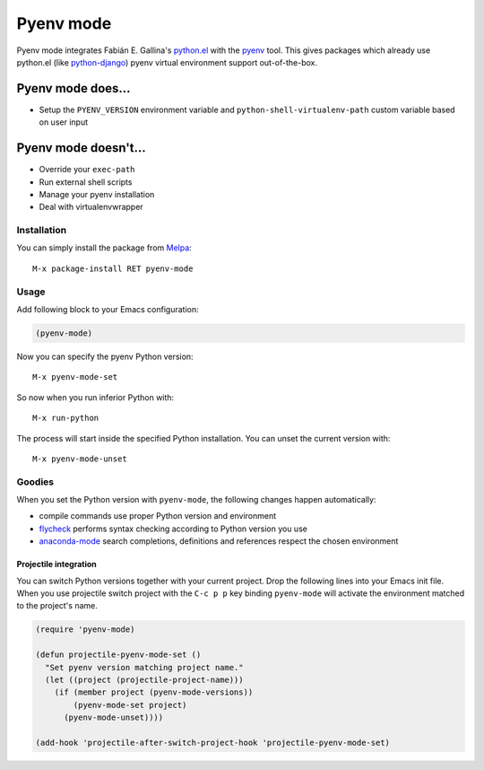 .. |melpa| image:: https://melpa.org/packages/pyenv-mode-badge.svg
    :target: https://melpa.org/#/pyenv-mode
    :alt: Melpa
.. |melpa-stable| image:: https://stable.melpa.org/packages/pyenv-mode-badge.svg
    :target: https://stable.melpa.org/#/pyenv-mode
    :alt: Melpa-Stable
.. |ci| image:: https://github.com/pythonic-emacs/pyenv-mode/actions/workflows/test.yml/badge.svg
    :target: https://github.com/pythonic-emacs/pyenv-mode/actions/workflows/test.yml
    :alt: CI

==========
Pyenv mode
==========

|melpa| |melpa-stable| |ci|

Pyenv mode integrates Fabián E. Gallina's `python.el`_ with the pyenv_ tool.
This gives packages which already use python.el (like python-django_)
pyenv virtual environment support out-of-the-box.

Pyenv mode does...
~~~~~~~~~~~~~~~~~~

* Setup the ``PYENV_VERSION`` environment variable and
  ``python-shell-virtualenv-path`` custom variable based on user input

Pyenv mode doesn't...
~~~~~~~~~~~~~~~~~~~~~

* Override your ``exec-path``
* Run external shell scripts
* Manage your pyenv installation
* Deal with virtualenvwrapper

Installation
------------

You can simply install the package from Melpa_::

    M-x package-install RET pyenv-mode

Usage
-----

Add following block to your Emacs configuration:

.. code:: lisp

    (pyenv-mode)

Now you can specify the pyenv Python version::

    M-x pyenv-mode-set

So now when you run inferior Python with::

    M-x run-python

The process will start inside the specified Python installation.  You can
unset the current version with::

    M-x pyenv-mode-unset

Goodies
-------

When you set the Python version with ``pyenv-mode``, the following changes
happen automatically:

* compile commands use proper Python version and environment
* flycheck_ performs syntax checking according to Python version you use
* anaconda-mode_ search completions, definitions and references respect the chosen environment

Projectile integration
``````````````````````

You can switch Python versions together with your current project.  Drop
the following lines into your Emacs init file.  When you use projectile switch
project with the ``C-c p p`` key binding ``pyenv-mode`` will activate the
environment matched to the project's name.

.. code:: lisp

    (require 'pyenv-mode)

    (defun projectile-pyenv-mode-set ()
      "Set pyenv version matching project name."
      (let ((project (projectile-project-name)))
        (if (member project (pyenv-mode-versions))
            (pyenv-mode-set project)
          (pyenv-mode-unset))))

    (add-hook 'projectile-after-switch-project-hook 'projectile-pyenv-mode-set)

.. _python.el: http://repo.or.cz/w/emacs.git/blob_plain/master:/lisp/progmodes/python.el
.. _pyenv: https://github.com/yyuu/pyenv
.. _python-django: https://github.com/fgallina/python-django.el
.. _Melpa: https://melpa.org
.. _flycheck: https://github.com/flycheck/flycheck
.. _anaconda-mode: https://github.com/proofit404/anaconda-mode
.. _projectile: https://github.com/bbatsov/projectile
